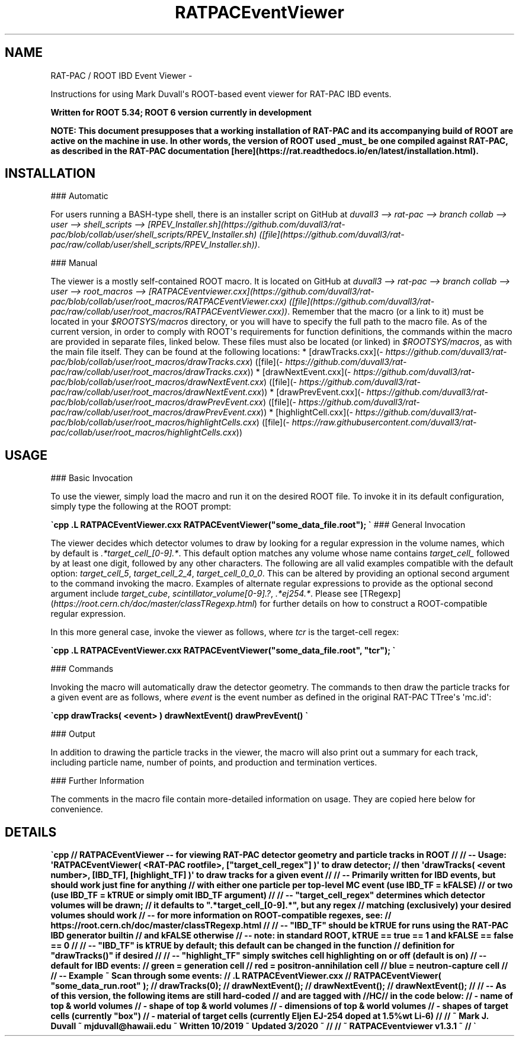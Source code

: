 .\" Man page generated from reStructuredText.
.
.\".TH RAT-PAC / ROOT IBD EVENT VIEWER  "" "" ""
.\".TH "RAT" "1" "Apr 27, 2021" "1.0" "RAT"
.TH "RATPACEventViewer" "1" "3/2020" "1.0" "RAT"
.SH NAME
RAT-PAC / ROOT IBD Event Viewer \- 
.
.nr rst2man-indent-level 0
.
.de1 rstReportMargin
\\$1 \\n[an-margin]
level \\n[rst2man-indent-level]
level margin: \\n[rst2man-indent\\n[rst2man-indent-level]]
-
\\n[rst2man-indent0]
\\n[rst2man-indent1]
\\n[rst2man-indent2]
..
.de1 INDENT
.\" .rstReportMargin pre:
. RS \\$1
. nr rst2man-indent\\n[rst2man-indent-level] \\n[an-margin]
. nr rst2man-indent-level +1
.\" .rstReportMargin post:
..
.de UNINDENT
. RE
.\" indent \\n[an-margin]
.\" old: \\n[rst2man-indent\\n[rst2man-indent-level]]
.nr rst2man-indent-level -1
.\" new: \\n[rst2man-indent\\n[rst2man-indent-level]]
.in \\n[rst2man-indent\\n[rst2man-indent-level]]u
..
.sp
Instructions for using Mark Duvall\(aqs ROOT\-based event viewer for RAT\-PAC IBD events.
.sp
\fBWritten for ROOT 5.34; ROOT 6 version currently in development\fP
.sp
\fBNOTE: This document presupposes that a working installation of RAT\-PAC and its accompanying build of ROOT are active on the machine in use. In other words, the version of ROOT used _must_ be one compiled against RAT\-PAC, as described in the RAT\-PAC documentation [here](https://rat.readthedocs.io/en/latest/installation.html).\fP
.SH INSTALLATION
.sp
### Automatic
.sp
For users running a BASH\-type shell, there is an installer script on GitHub at \fIduvall3 \-\-> rat\-pac \-\-> branch collab \-\-> user \-\-> shell_scripts \-\-> [RPEV_Installer.sh](https://github.com/duvall3/rat\-pac/blob/collab/user/shell_scripts/RPEV_Installer.sh) ([file](https://github.com/duvall3/rat\-pac/raw/collab/user/shell_scripts/RPEV_Installer.sh))\fP\&.
.sp
### Manual
.sp
The viewer is a mostly self\-contained ROOT macro. It is located on GitHub at \fIduvall3 \-\-> rat\-pac \-\-> branch collab \-\-> user \-\-> root_macros \-\-> [RATPACEventviewer.cxx](https://github.com/duvall3/rat\-pac/blob/collab/user/root_macros/RATPACEventViewer.cxx) ([file](https://github.com/duvall3/rat\-pac/raw/collab/user/root_macros/RATPACEventViewer.cxx))\fP\&.
Remember that the macro (or a link to it) must be located in your \fI$ROOTSYS/macros\fP directory, or you will have to specify the full path to the macro file.
As of the current version, in order to comply with ROOT\(aqs requirements for function definitions, the commands within the macro are provided in separate files, linked below.
These files must also be located (or linked) in \fI$ROOTSYS/macros\fP, as with the main file itself.
They can be found at the following locations:
* [drawTracks.cxx](\fI\%https://github.com/duvall3/rat\-pac/blob/collab/user/root_macros/drawTracks.cxx\fP) ([file](\fI\%https://github.com/duvall3/rat\-pac/raw/collab/user/root_macros/drawTracks.cxx\fP))
* [drawNextEvent.cxx](\fI\%https://github.com/duvall3/rat\-pac/blob/collab/user/root_macros/drawNextEvent.cxx\fP) ([file](\fI\%https://github.com/duvall3/rat\-pac/raw/collab/user/root_macros/drawNextEvent.cxx\fP))
* [drawPrevEvent.cxx](\fI\%https://github.com/duvall3/rat\-pac/blob/collab/user/root_macros/drawPrevEvent.cxx\fP) ([file](\fI\%https://github.com/duvall3/rat\-pac/raw/collab/user/root_macros/drawPrevEvent.cxx\fP))
* [highlightCell.cxx](\fI\%https://github.com/duvall3/rat\-pac/blob/collab/user/root_macros/highlightCells.cxx\fP) ([file](\fI\%https://raw.githubusercontent.com/duvall3/rat\-pac/collab/user/root_macros/highlightCells.cxx\fP))
.SH USAGE
.sp
### Basic Invocation
.sp
To use the viewer, simply load the macro and run it on the desired ROOT file.  To invoke it in its default configuration, simply type the following at the ROOT prompt:
.sp
\fB\(gacpp
\&.L RATPACEventViewer.cxx
RATPACEventViewer("some_data_file.root");
\(ga\fP
### General Invocation
.sp
The viewer decides which detector volumes to draw by looking for a regular expression in the volume names, which by default is \fI\&.*target_cell_[0\-9].*\fP\&.
This default option matches any volume whose name contains \fItarget_cell_\fP followed by at least one digit, followed by any other characters.
The following are all valid examples compatible with the default option: \fItarget_cell_5\fP, \fItarget_cell_2_4\fP, \fItarget_cell_0_0_0\fP\&.
This can be altered by providing an optional second argument to the command invoking the macro.
Examples of alternate regular expressions to provide as the optional second argument include \fItarget_cube\fP, \fIscintillator_volume[0\-9].?\fP, \fI\&.*ej254.*\fP\&.
Please see [TRegexp](\fI\%https://root.cern.ch/doc/master/classTRegexp.html\fP) for further details on how to construct a ROOT\-compatible regular expression.
.sp
In this more general case, invoke the viewer as follows, where \fItcr\fP is the target\-cell regex:
.sp
\fB\(gacpp
\&.L RATPACEventViewer.cxx
RATPACEventViewer("some_data_file.root", "tcr");
\(ga\fP
.sp
### Commands
.sp
Invoking the macro will automatically draw the detector geometry. The commands to then draw the particle tracks for a given event are as follows, where \fIevent\fP is the event number as defined in the original RAT\-PAC TTree\(aqs \(aqmc.id\(aq:
.sp
\fB\(gacpp
drawTracks( <event> )
drawNextEvent()
drawPrevEvent()
\(ga\fP
.sp
### Output
.sp
In addition to drawing the particle tracks in the viewer, the macro will also print out a summary for each track, including particle name, number of points, and production and termination vertices.
.sp
### Further Information
.sp
The comments in the macro file contain more\-detailed information on usage. They are copied here below for convenience.
.SH DETAILS
.sp
\fB\(gacpp
// RATPACEventViewer \-\- for viewing RAT\-PAC detector geometry and particle tracks in ROOT
//
// \-\- Usage: \(aqRATPACEventViewer( <RAT\-PAC rootfile>, ["target_cell_regex"] )\(aq to draw detector;
//      then \(aqdrawTracks( <event number>, [IBD_TF], [highlight_TF] )\(aq to draw tracks for a given event
//
// \-\- Primarily written for IBD events, but should work just fine for anything
//      with either one particle per top\-level MC event (use IBD_TF = kFALSE)
//      or two (use IBD_TF = kTRUE or simply omit IBD_TF argument)
//
// \-\- "target_cell_regex" determines which detector volumes will be drawn;
//      it defaults to ".*target_cell_[0\-9].*", but any regex
//      matching (exclusively) your desired volumes should work
//      \-\- for more information on ROOT\-compatible regexes, see:
//         https://root.cern.ch/doc/master/classTRegexp.html
//
// \-\- "IBD_TF" should be kTRUE for runs using the RAT\-PAC IBD generator builtin
//      and kFALSE otherwise
//      \-\- note: in standard ROOT, kTRUE == true == 1 and kFALSE == false == 0
//
// \-\- "IBD_TF" is kTRUE by default; this default can be changed in the function
//      definition for "drawTracks()" if desired
//
// \-\- "highlight_TF" simply switches cell highlighting on or off (default is on)
//    \-\- default for IBD events:
//       green = generation cell
//       red = positron\-annihilation cell
//       blue = neutron\-capture cell
//
// \-\- Example ~ Scan through some events:
//      .L RATPACEventViewer.cxx
//      RATPACEventViewer( "some_data_run.root" );
//      drawTracks(0);
//      drawNextEvent();
//      drawNextEvent();
//      drawNextEvent();
//
// \-\- As of this version, the following items are still hard\-coded
//    and are tagged with //HC// in the code below:
//    \- name of top & world volumes
//    \- shape of top & world volumes
//    \- dimensions of top & world volumes
//    \- shapes of target cells (currently "box")
//    \- material of target cells (currently Eljen EJ\-254 doped at 1.5%wt Li\-6)
//
// ~ Mark J. Duvall ~ mjduvall@hawaii.edu ~ Written 10/2019 ~ Updated 3/2020 ~ //
// ~ RATPACEventviewer v1.3.1 ~ //
\(ga\fP
.\" Generated by docutils manpage writer.
.
